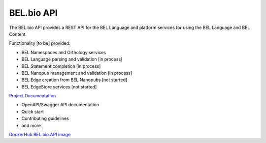 BEL.bio API
=======

The BEL.bio API provides a REST API for the BEL Language and platform
services for using the BEL Language and BEL Content.

Functionality [to be] provided:

-  BEL Namespaces and Orthology services
-  BEL Language parsing and validation [in process]
-  BEL Statement completion [in process]
-  BEL Nanopub management and validation [in process]
-  BEL Edge creation from BEL Nanopubs [not started]
-  BEL EdgeStore services [not started]

`Project Documentation <http://apidocs.bel.bio/>`_

- OpenAPI/Swagger API documentation
- Quick start
- Contributing guidelines
- and more

`DockerHub BEL.bio API image <https://hub.docker.com/r/belbio/bel_api/>`_
